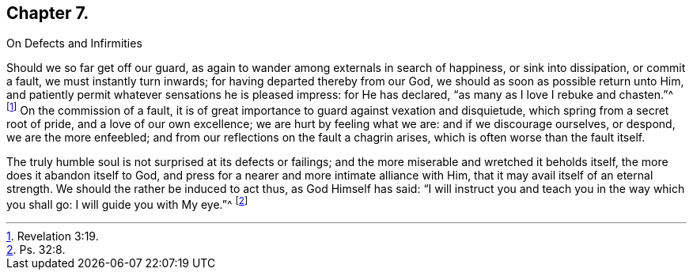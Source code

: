 == Chapter 7.

On Defects and Infirmities

Should we so far get off our guard,
as again to wander among externals in search of happiness, or sink into dissipation,
or commit a fault, we must instantly turn inwards;
for having departed thereby from our God, we should as soon as possible return unto Him,
and patiently permit whatever sensations he is pleased impress: for He has declared,
"`as many as I love I rebuke and chasten.`"^
footnote:[Revelation 3:19.]
On the commission of a fault,
it is of great importance to guard against vexation and disquietude,
which spring from a secret root of pride, and a love of our own excellence;
we are hurt by feeling what we are: and if we discourage ourselves, or despond,
we are the more enfeebled; and from our reflections on the fault a chagrin arises,
which is often worse than the fault itself.

The truly humble soul is not surprised at its defects or failings;
and the more miserable and wretched it beholds itself,
the more does it abandon itself to God,
and press for a nearer and more intimate alliance with Him,
that it may avail itself of an eternal strength.
We should the rather be induced to act thus, as God Himself has said:
"`I will instruct you and teach you in the way which you shall go:
I will guide you with My eye.`"^
footnote:[Ps. 32:8.]
